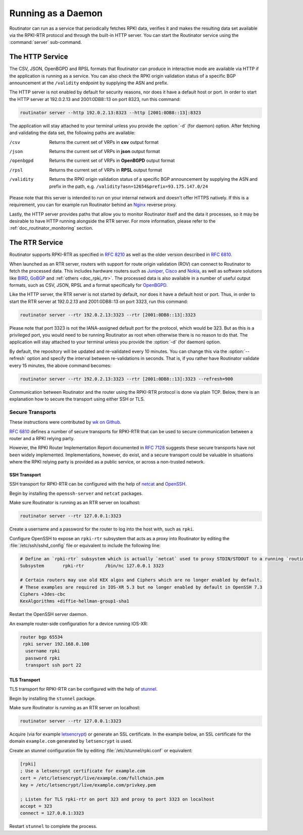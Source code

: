 .. _doc_routinator_daemon:

Running as a Daemon
===================

Routinator can run as a service that periodically fetches RPKI data, verifies it
and makes the resulting data set available via the RPKI-RTR protocol and through
the built-in HTTP server. You can start the Routinator service using the
:command:`server` sub-command.

The HTTP Service
----------------

The CSV, JSON, OpenBGPD and RPSL formats that Routinator can produce in
interactive mode are available via HTTP if the application is running as a
service. You can also check the RPKI origin validation status of a specific BGP
announcement at the ``/validity`` endpoint by supplying the ASN and prefix.

The HTTP server is not enabled by default for security reasons, nor does it have
a default host or port. In order to start the HTTP server at 192.0.2.13 and
2001:0DB8::13 on port 8323, run this command:

.. code-block:: bash

   routinator server --http 192.0.2.13:8323 --http [2001:0DB8::13]:8323

The application will stay attached to your terminal unless you provide the
:option:`-d` (for daemon) option. After fetching and validating the data set,
the following paths are available:

/csv
     Returns the current set of VRPs in **csv** output format

/json
     Returns the current set of VRPs in **json** output format

/openbgpd
     Returns the current set of VRPs in **OpenBGPD** output format

/rpsl
     Returns the current set of VRPs in **RPSL** output format

/validity
     Returns the RPKI origin validation status of a specific BGP announcement by
     supplying the ASN and prefix in the path, e.g.
     ``/validity?asn=12654&prefix=93.175.147.0/24``

Please note that this server is intended to run on your internal network and
doesn't offer HTTPS natively. If this is a requirement, you can for example run
Routinator  behind an `Nginx <https://www.nginx.com>`_ reverse proxy.

Lastly, the HTTP server provides paths that allow you to monitor Routinator
itself and the data it processes, so it may be desirable to have HTTP running
alongside the RTR server. For more information, please refer to the
:ref:`doc_routinator_monitoring` section.

The RTR Service
---------------

Routinator supports RPKI-RTR as specified in :RFC:`8210` as well as
the older version described in :RFC:`6810`.

When launched as an RTR server, routers with support for route origin validation
(ROV) can connect to Routinator to fetch the processed data. This includes
hardware  routers such as `Juniper
<https://www.juniper.net/documentation/en_US/junos/topics/topic-map/bgp-origin
-as-validation.html>`_, `Cisco
<https://www.cisco.com/c/en/us/td/docs/ios-xml/ios/iproute_bgp/configuration/
15-s/irg-15-s-book/irg-origin-as.html>`_ and `Nokia
<https://infocenter.alcatel-lucent.com/public/7750SR160R4A/index.jsp?topic=%
2Fcom.sr.unicast%2Fhtml%2Fbgp.html&cp=22_4_7_2&anchor=d2e5366>`_, as well as
software solutions like `BIRD <https://bird.network.cz/>`_, `GoBGP
<https://osrg.github.io/gobgp/>`_ and :ref:`others <doc_rpki_rtr>`. The
processed  data is also available in a number of useful output formats, such as
CSV, JSON, RPSL and a format specifically for `OpenBGPD <http://openbgpd.org>`_.

Like the HTTP server, the RTR server is not started by default, nor does it have
a default host or port. Thus, in order to start the RTR server at 192.0.2.13 and
2001:0DB8::13 on port 3323, run this command:

.. code-block:: bash

   routinator server --rtr 192.0.2.13:3323 --rtr [2001:0DB8::13]:3323

Please note that port 3323 is not the IANA-assigned default port for the
protocol,  which would be 323. But as this is a privileged port, you would need
to be running Routinator as root when otherwise there is no reason to do that.
The application will stay attached to your terminal unless you provide the
:option:`-d` (for daemon) option.

By default, the repository will be updated and re-validated every 10 minutes.
You  can change this via the :option:`--refresh` option and specify the interval
between re-validations in seconds. That is, if you rather have Routinator
validate every 15 minutes, the above command becomes:

.. code-block:: bash

   routinator server --rtr 192.0.2.13:3323 --rtr [2001:0DB8::13]:3323 --refresh=900

Communication between Routinator and the router using the RPKI-RTR protocol is
done via plain TCP. Below, there is an explanation how to secure the transport
using either SSH or TLS.

.. _doc_routinator_rtr_secure_transport:

Secure Transports
"""""""""""""""""

These instructions were contributed by `wk on Github <https://github.com/NLnetLabs/routinator/blob/master/doc/transports.md>`_.

`RFC 6810 <https://tools.ietf.org/html/rfc6810#page-17>`_ defines a number of
secure transports for RPKI-RTR that can be used to secure communication
between a router and a RPKI relying party.

However, the RPKI Router Implementation Report documented in `RFC 7128
<https://tools.ietf.org/html/rfc7128#page-7>`_ suggests these secure transports
have not been widely implemented. Implementations, however, do exist, and a
secure transport could be valuable in situations where the RPKI relying party is
provided as a public service, or across a non-trusted network.

SSH Transport
+++++++++++++

SSH transport for RPKI-RTR can be configured with the help of `netcat
<http://netcat.sourceforge.net/>`_ and `OpenSSH <https://www.openssh.com/>`_.

Begin by installing the ``openssh-server`` and ``netcat`` packages.

Make sure Routinator is running as an RTR server on localhost:

.. code-block:: bash

   routinator server --rtr 127.0.0.1:3323

Create a username and a password for the router to log into the host with,
such as ``rpki``.

Configure OpenSSH to expose an ``rpki-rtr`` subsystem that acts as a proxy
into Routinator by editing the :file:`/etc/ssh/sshd_config` file or equivalent to
include the following line:

.. code-block:: text

   # Define an `rpki-rtr` subsystem which is actually `netcat` used to proxy STDIN/STDOUT to a running `routinator rtrd -a -l 127.0.0.1:3323`
   Subsystem       rpki-rtr        /bin/nc 127.0.0.1 3323

   # Certain routers may use old KEX algos and Ciphers which are no longer enabled by default.
   # These examples are required in IOS-XR 5.3 but no longer enabled by default in OpenSSH 7.3
   Ciphers +3des-cbc
   KexAlgorithms +diffie-hellman-group1-sha1

Restart the OpenSSH server daemon.

An example router-side configuration for a device running IOS-XR:

.. code-block:: bash

   router bgp 65534
    rpki server 192.168.0.100
     username rpki
     password rpki
     transport ssh port 22


TLS Transport
+++++++++++++

TLS transport for RPKI-RTR can be configured with the help of `stunnel
<https://www.stunnel.org/>`_.

Begin by installing the ``stunnel`` package.

Make sure Routinator is running as an RTR server on localhost:

.. code-block:: bash

   routinator server --rtr 127.0.0.1:3323

Acquire (via for example `letsencrypt <https://letsencrypt.org/>`_) or generate
an SSL certificate. In the example below, an SSL certificate for
the domain ``example.com`` generated by ``letsencrypt`` is used.

Create an stunnel configuration file by editing :file:`/etc/stunnel/rpki.conf`
or equivalent:

.. code-block:: text

   [rpki]
   ; Use a letsencrypt certificate for example.com
   cert = /etc/letsencrypt/live/example.com/fullchain.pem
   key = /etc/letsencrypt/live/example.com/privkey.pem

   ; Listen for TLS rpki-rtr on port 323 and proxy to port 3323 on localhost
   accept = 323
   connect = 127.0.0.1:3323

Restart ``stunnel`` to complete the process.
